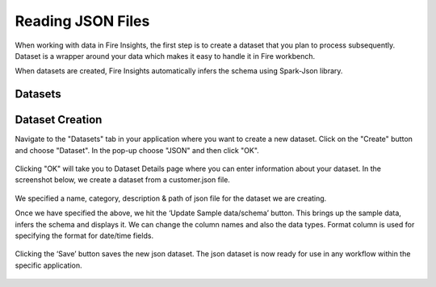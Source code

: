 Reading JSON Files
=================

When working with data in Fire Insights, the first step is to create a dataset that you plan to process subsequently. Dataset is a wrapper around your data which makes it easy to handle it in Fire workbench.

When datasets are created, Fire Insights automatically infers the schema using Spark-Json library.

Datasets
--------

.. figure:: ../../_assets/tutorials/dataset/1.PNG
   :alt: Dataset
   :align: center
   :width: 60%
   
Dataset Creation
----------------

Navigate to the "Datasets" tab in your application where you want to create a new dataset. Click on the "Create" button and choose "Dataset". In the pop-up choose "JSON" and then click "OK".   

.. figure:: ../../_assets/tutorials/dataset/57.PNG
   :alt: Dataset
   :align: center
   :width: 60%
   
Clicking "OK" will take you to Dataset Details page where you can enter information about your dataset. In the screenshot below, we create a dataset from a customer.json file.   

.. figure:: ../../_assets/tutorials/dataset/58.PNG
   :alt: Dataset
   :align: center
   :width: 60%

We specified a name, category, description & path of json file for the dataset we are creating.

Once we have specified the above, we hit the ‘Update Sample data/schema’ button. This brings up the sample data, infers the schema and displays it. We can change the column names and also the data types. Format column is used for specifying the format for date/time fields.

.. figure:: ../../_assets/tutorials/dataset/59.PNG
   :alt: Dataset
   :align: center
   :width: 60%

.. figure:: ../../_assets/tutorials/dataset/60.PNG
   :alt: Dataset
   :align: center
   :width: 60%

Clicking the ‘Save’ button saves the new json dataset. The json dataset is now ready for use in any workflow within the specific application.

.. figure:: ../../_assets/tutorials/dataset/61.PNG
   :alt: Dataset
   :align: center
   :width: 60%
